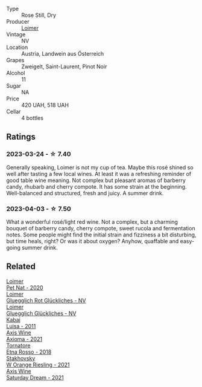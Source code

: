 #+attr_html: :class wine-main-image
[[file:/images/88/0bd891-e17c-483a-9114-4bc4e01585dc/2023-04-01-09-47-19-D60C37CA-1A4A-482C-B4E8-D6EF4E210691-1-102-o@512.webp]]

- Type :: Rose Still, Dry
- Producer :: [[barberry:/producers/f9a5e1e8-5a7a-46b2-8bc3-28aae8f3b6ff][Loimer]]
- Vintage :: NV
- Location :: Austria, Landwein aus Österreich
- Grapes :: Zweigelt, Saint-Laurent, Pinot Noir
- Alcohol :: 11
- Sugar :: NA
- Price :: 420 UAH, 518 UAH
- Cellar :: 4 bottles

** Ratings

*** 2023-03-24 - ☆ 7.40

Generally speaking, Loimer is not my cup of tea. Maybe this rosé shined so well after tasting a few local wines. At least it was a refreshing reminder of good table wine meaning. Not complex but pleasant aromas of barberry candy, rhubarb and cherry compote. It has some strain at the beginning. Well-balanced and structured, fresh and juicy. A summer drink.

*** 2023-04-03 - ☆ 7.50

What a wonderful rosé/light red wine. Not a complex, but a charming bouquet of barberry candy, cherry compote, sweet rucola and fermentation notes. Some people might find the initial strain and fizziness a bit disturbing, but time heals, right? Or was it about oxygen? Anyhow, quaffable and easy-going summer drink.

** Related

#+begin_export html
<div class="flex-container">
  <a class="flex-item flex-item-left" href="/wines/983e18f2-d9a4-4d9c-a7ba-bd2dd80a8c63.html">
    <img class="flex-bottle" src="/images/98/3e18f2-d9a4-4d9c-a7ba-bd2dd80a8c63/2022-07-16-19-10-20-IMG-0784@512.webp"></img>
    <section class="h">Loimer</section>
    <section class="h text-bolder">Pet Nat - 2020</section>
  </a>

  <a class="flex-item flex-item-right" href="/wines/9e508cc6-0fed-456f-86e2-82d15cecccef.html">
    <img class="flex-bottle" src="/images/9e/508cc6-0fed-456f-86e2-82d15cecccef/2023-04-01-09-50-18-ABA27A0D-A902-4149-BD7C-FDA7CC679F1C-1-102-o@512.webp"></img>
    <section class="h">Loimer</section>
    <section class="h text-bolder">Gluegglich Rot Glückliches - NV</section>
  </a>

  <a class="flex-item flex-item-left" href="/wines/f506a040-1940-496a-9901-0bb471948800.html">
    <img class="flex-bottle" src="/images/f5/06a040-1940-496a-9901-0bb471948800/2022-07-18-20-56-52-IMG-0813@512.webp"></img>
    <section class="h">Loimer</section>
    <section class="h text-bolder">Gluegglich Glückliches - NV</section>
  </a>

  <a class="flex-item flex-item-right" href="/wines/6b49bbee-521c-42e9-864f-7213169054f9.html">
    <img class="flex-bottle" src="/images/6b/49bbee-521c-42e9-864f-7213169054f9/2023-03-26-12-33-13-5FB1692E-68BF-4EB9-9107-2A73315E2066-1-105-c@512.webp"></img>
    <section class="h">Kabaj</section>
    <section class="h text-bolder">Luisa - 2011</section>
  </a>

  <a class="flex-item flex-item-left" href="/wines/7e1e22c7-020e-4bbb-b6c2-1faee55256da.html">
    <img class="flex-bottle" src="/images/7e/1e22c7-020e-4bbb-b6c2-1faee55256da/2023-03-26-10-39-19-7798B9A2-2009-45B5-860C-AD4AAF8A0F8F-1-105-c@512.webp"></img>
    <section class="h">Axis Wine</section>
    <section class="h text-bolder">Axioma - 2021</section>
  </a>

  <a class="flex-item flex-item-right" href="/wines/a983be5f-2897-485f-b4c7-0f19d7ee3f1d.html">
    <img class="flex-bottle" src="/images/a9/83be5f-2897-485f-b4c7-0f19d7ee3f1d/2023-03-26-12-28-20-0DB0DC86-E168-4BF0-8A46-1D5E2E26A13B-1-105-c@512.webp"></img>
    <section class="h">Tornatore</section>
    <section class="h text-bolder">Etna Rosso - 2018</section>
  </a>

  <a class="flex-item flex-item-left" href="/wines/dfc0aa39-a133-46c4-a218-d2d5db4de7dc.html">
    <img class="flex-bottle" src="/images/df/c0aa39-a133-46c4-a218-d2d5db4de7dc/2023-03-25-13-09-44-A3F7C9B1-B83A-4454-83C1-A2CFF553C066-1-105-c@512.webp"></img>
    <section class="h">Stakhovsky</section>
    <section class="h text-bolder">W Orange Riesling - 2021</section>
  </a>

  <a class="flex-item flex-item-right" href="/wines/e46e9d57-67f5-4718-adf7-a82b7537f88d.html">
    <img class="flex-bottle" src="/images/e4/6e9d57-67f5-4718-adf7-a82b7537f88d/2023-03-26-12-23-17-CD709EE8-6625-4C4D-9215-03CC792360A9-1-105-c@512.webp"></img>
    <section class="h">Axis Wine</section>
    <section class="h text-bolder">Saturday Dream - 2021</section>
  </a>

</div>
#+end_export
